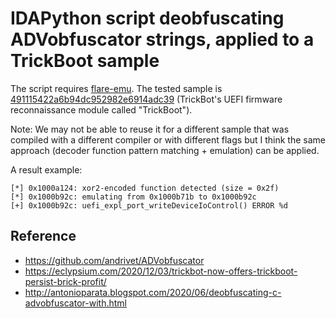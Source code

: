 * IDAPython script deobfuscating ADVobfuscator strings, applied to a TrickBoot sample

The script requires [[https://github.com/fireeye/flare-emu][flare-emu]].
The tested sample is [[https://www.virustotal.com/gui/file/c1f1bc58456cff7413d7234e348d47a8acfdc9d019ae7a4aba1afc1b3ed55ffa/details][491115422a6b94dc952982e6914adc39]] (TrickBot's UEFI firmware reconnaissance module called "TrickBoot").

Note: We may not be able to reuse it for a different sample that was compiled with a different compiler or with different flags but I think the same approach (decoder function pattern matching + emulation) can be applied.

A result example:

#+BEGIN_SRC 
[*] 0x1000a124: xor2-encoded function detected (size = 0x2f)
[*] 0x1000b92c: emulating from 0x1000b71b to 0x1000b92c
[+] 0x1000b92c: uefi_expl_port_writeDeviceIoControl() ERROR %d
#+END_SRC

[[./img/adv_result.png]]

** Reference

- https://github.com/andrivet/ADVobfuscator
- https://eclypsium.com/2020/12/03/trickbot-now-offers-trickboot-persist-brick-profit/
- [[http://antonioparata.blogspot.com/2020/06/deobfuscating-c-advobfuscator-with.html]]



